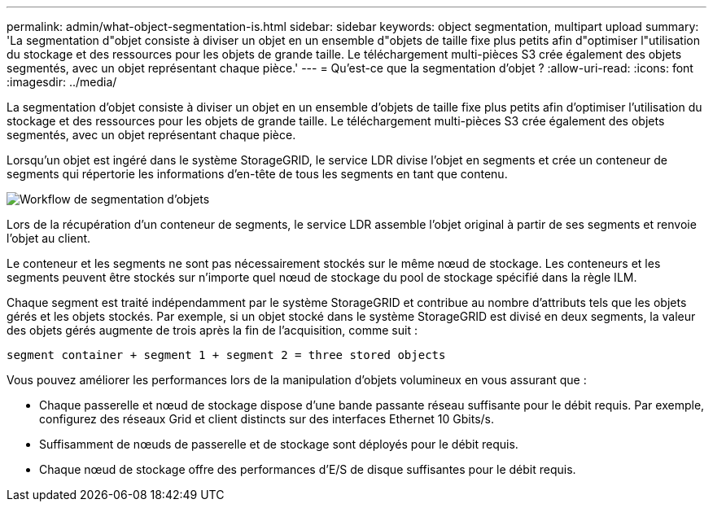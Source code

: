---
permalink: admin/what-object-segmentation-is.html 
sidebar: sidebar 
keywords: object segmentation, multipart upload 
summary: 'La segmentation d"objet consiste à diviser un objet en un ensemble d"objets de taille fixe plus petits afin d"optimiser l"utilisation du stockage et des ressources pour les objets de grande taille. Le téléchargement multi-pièces S3 crée également des objets segmentés, avec un objet représentant chaque pièce.' 
---
= Qu'est-ce que la segmentation d'objet ?
:allow-uri-read: 
:icons: font
:imagesdir: ../media/


[role="lead"]
La segmentation d'objet consiste à diviser un objet en un ensemble d'objets de taille fixe plus petits afin d'optimiser l'utilisation du stockage et des ressources pour les objets de grande taille. Le téléchargement multi-pièces S3 crée également des objets segmentés, avec un objet représentant chaque pièce.

Lorsqu'un objet est ingéré dans le système StorageGRID, le service LDR divise l'objet en segments et crée un conteneur de segments qui répertorie les informations d'en-tête de tous les segments en tant que contenu.

image::../media/object_segmentation_diagram.gif[Workflow de segmentation d'objets]

Lors de la récupération d'un conteneur de segments, le service LDR assemble l'objet original à partir de ses segments et renvoie l'objet au client.

Le conteneur et les segments ne sont pas nécessairement stockés sur le même nœud de stockage. Les conteneurs et les segments peuvent être stockés sur n'importe quel nœud de stockage du pool de stockage spécifié dans la règle ILM.

Chaque segment est traité indépendamment par le système StorageGRID et contribue au nombre d'attributs tels que les objets gérés et les objets stockés. Par exemple, si un objet stocké dans le système StorageGRID est divisé en deux segments, la valeur des objets gérés augmente de trois après la fin de l'acquisition, comme suit :

`segment container + segment 1 + segment 2 = three stored objects`

Vous pouvez améliorer les performances lors de la manipulation d'objets volumineux en vous assurant que :

* Chaque passerelle et nœud de stockage dispose d'une bande passante réseau suffisante pour le débit requis. Par exemple, configurez des réseaux Grid et client distincts sur des interfaces Ethernet 10 Gbits/s.
* Suffisamment de nœuds de passerelle et de stockage sont déployés pour le débit requis.
* Chaque nœud de stockage offre des performances d'E/S de disque suffisantes pour le débit requis.

